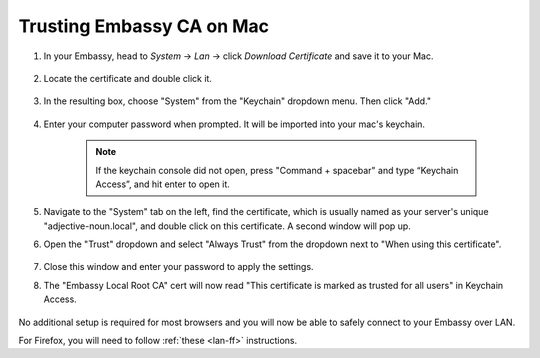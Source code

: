 .. _lan-mac:

==========================
Trusting Embassy CA on Mac
==========================

#. In your Embassy, head to *System* -> *Lan* -> click *Download Certificate* and save it to your Mac.

    .. figure:: /_static/images/ssl/macos/mac-lan-setup0.png
        :width: 60%
        :alt: LAN setup prompt

#. Locate the certificate and double click it.

    .. figure:: /_static/images/ssl/macos/mac-lan-setup1.png
        :width: 60%

#. In the resulting  box, choose "System" from the "Keychain" dropdown menu.  Then click "Add."

    .. figure:: /_static/images/ssl/macos/mac-lan-setup2.png
        :width: 60%
        :alt: System Keychain

#. Enter your computer password when prompted. It will be imported into your mac's keychain.

    .. figure:: /_static/images/ssl/macos/certificate_untrusted.png
        :width: 60%
        :alt: Keychain access import menu

    .. note:: If the keychain console did not open, press "Command + spacebar" and type “Keychain Access”, and hit enter to open it.

#. Navigate to the "System" tab on the left, find the certificate, which is usually named as your server's unique "adjective-noun.local", and double click on this certificate. A second window will pop up.

#. Open the "Trust" dropdown and select "Always Trust" from the dropdown next to "When using this certificate".

    .. figure:: /_static/images/ssl/macos/always_trust.png
        :width: 60%
        :alt: Keychain submenu

#. Close this window and enter your password to apply the settings.

#. The "Embassy Local Root CA" cert will now read "This certificate is marked as trusted for all users" in Keychain Access.

    .. figure:: /_static/images/ssl/macos/certificate_trusted.png
        :width: 60%
        :alt: Keychain menu trusted certificate

No additional setup is required for most browsers and you will now be able to safely connect to your Embassy over LAN.

For Firefox, you will need to follow :ref:`these <lan-ff>` instructions.
